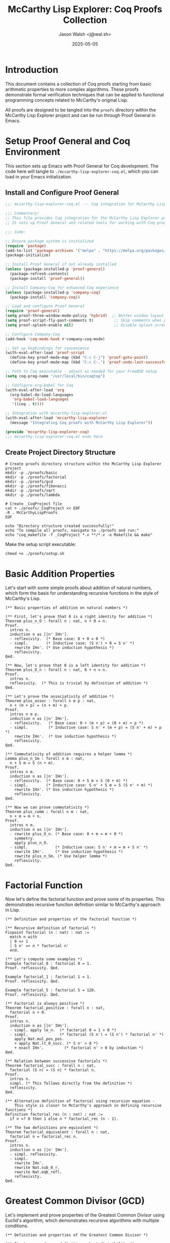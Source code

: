 #+TITLE: McCarthy Lisp Explorer: Coq Proofs Collection
#+AUTHOR: Jason Walsh <j@wal.sh>
#+DATE: 2025-05-05
#+OPTIONS: toc:3 num:t
#+PROPERTY: header-args:emacs-lisp :tangle ./mccarthy-lisp-explorer-coq.el :mkdirp yes
#+PROPERTY: header-args:coq :tangle-dir "./proofs" :mkdirp yes

* Introduction

This document contains a collection of Coq proofs starting from basic arithmetic properties to
more complex algorithms. These proofs demonstrate formal verification techniques that can be 
applied to functional programming concepts related to McCarthy's original Lisp.

All proofs are designed to be tangled into the =proofs= directory within the McCarthy Lisp Explorer
project and can be run through Proof General in Emacs.

* Setup Proof General and Coq Environment

This section sets up Emacs with Proof General for Coq development. The code here will
tangle to =./mccarthy-lisp-explorer-coq.el=, which you can load in your Emacs initialization.

** Install and Configure Proof General

#+begin_src emacs-lisp
;;; mccarthy-lisp-explorer-coq.el --- Coq integration for McCarthy Lisp Explorer

;;; Commentary:
;; This file provides Coq integration for the McCarthy Lisp Explorer project.
;; It sets up Proof General and related tools for working with Coq proofs.

;;; Code:

;; Ensure package system is initialized
(require 'package)
(add-to-list 'package-archives '("melpa" . "https://melpa.org/packages/") t)
(package-initialize)

;; Install Proof General if not already installed
(unless (package-installed-p 'proof-general)
  (package-refresh-contents)
  (package-install 'proof-general))

;; Install Company-Coq for enhanced Coq experience
(unless (package-installed-p 'company-coq)
  (package-install 'company-coq))

;; Load and configure Proof General
(require 'proof-general)
(setq proof-three-window-mode-policy 'hybrid)  ;; Better window layout
(setq proof-script-fly-past-comments t)         ;; Skip comments when processing
(setq proof-splash-enable nil)                  ;; Disable splash screen

;; Configure Company-Coq
(add-hook 'coq-mode-hook #'company-coq-mode)

;; Set up keybindings for convenience
(with-eval-after-load 'proof-script
  (define-key proof-mode-map (kbd "C-c C-j") 'proof-goto-point)
  (define-key proof-mode-map (kbd "C-c C-,") 'proof-undo-last-successful-command))

;; Path to Coq executable - adjust as needed for your FreeBSD setup
(setq coq-prog-name "/usr/local/bin/coqtop")

;; Configure org-babel for Coq
(with-eval-after-load 'org
  (org-babel-do-load-languages
   'org-babel-load-languages
   '((coq . t))))

;; Integration with mccarthy-lisp-explorer.el
(with-eval-after-load 'mccarthy-lisp-explorer
  (message "Integrating Coq proofs with McCarthy Lisp Explorer"))

(provide 'mccarthy-lisp-explorer-coq)
;;; mccarthy-lisp-explorer-coq.el ends here
#+end_src

** Create Project Directory Structure

#+begin_src shell :tangle ./proofs/setup.sh :shebang "#!/bin/sh" :mkdirp yes
# Create proofs directory structure within the McCarthy Lisp Explorer project
mkdir -p ./proofs/basic
mkdir -p ./proofs/factorial
mkdir -p ./proofs/gcd
mkdir -p ./proofs/fibonacci
mkdir -p ./proofs/sqrt
mkdir -p ./proofs/lambda

# Create _CoqProject file
cat > ./proofs/_CoqProject << EOF
-R . McCarthyLispProofs
EOF

echo "Directory structure created successfully!"
echo "To compile all proofs, navigate to ./proofs and run:"
echo "coq_makefile -f _CoqProject *.v **/*.v -o Makefile && make"
#+end_src

Make the setup script executable:

#+begin_src shell :dir ./ :results none
chmod +x ./proofs/setup.sh
#+end_src

* Basic Addition Properties
:PROPERTIES:
:header-args:coq: :tangle ./proofs/basic/addition.v :mkdirp yes
:END:

Let's start with some simple proofs about addition of natural numbers, which form the basis for understanding
recursive functions in the style of McCarthy's Lisp.

#+begin_src coq
(** Basic properties of addition on natural numbers *)

(** First, let's prove that 0 is a right identity for addition *)
Theorem plus_n_O : forall n : nat, n + 0 = n.
Proof.
  intros n.
  induction n as [|n' IHn'].
  - reflexivity.  (* Base case: 0 + 0 = 0 *)
  - simpl.        (* Inductive case: (S n') + 0 = S n' *)
    rewrite IHn'. (* Use induction hypothesis *)
    reflexivity.
Qed.

(** Now, let's prove that 0 is a left identity for addition *)
Theorem plus_O_n : forall n : nat, 0 + n = n.
Proof.
  intros n.
  reflexivity.  (* This is trivial by definition of addition *)
Qed.

(** Let's prove the associativity of addition *)
Theorem plus_assoc : forall n m p : nat,
  n + (m + p) = (n + m) + p.
Proof.
  intros n m p.
  induction n as [|n' IHn'].
  - reflexivity.   (* Base case: 0 + (m + p) = (0 + m) + p *)
  - simpl.         (* Inductive case: S n' + (m + p) = (S n' + m) + p *)
    rewrite IHn'.  (* Use induction hypothesis *)
    reflexivity.
Qed.

(** Commutativity of addition requires a helper lemma *)
Lemma plus_n_Sm : forall n m : nat,
  n + S m = S (n + m).
Proof.
  intros n m.
  induction n as [|n' IHn'].
  - reflexivity.  (* Base case: 0 + S m = S (0 + m) *)
  - simpl.        (* Inductive case: S n' + S m = S (S n' + m) *)
    rewrite IHn'. (* Use induction hypothesis *)
    reflexivity.
Qed.

(** Now we can prove commutativity *)
Theorem plus_comm : forall n m : nat,
  n + m = m + n.
Proof.
  intros n m.
  induction n as [|n' IHn'].
  - rewrite plus_O_n. (* Base case: 0 + m = m + 0 *)
    symmetry.
    apply plus_n_O.
  - simpl.            (* Inductive case: S n' + m = m + S n' *)
    rewrite IHn'.     (* Use induction hypothesis *)
    rewrite plus_n_Sm. (* Use helper lemma *)
    reflexivity.
Qed.
#+end_src

* Factorial Function
:PROPERTIES:
:header-args:coq: :tangle ./proofs/factorial/factorial.v :mkdirp yes
:END:

Now let's define the factorial function and prove some of its properties.
This demonstrates recursive function definition similar to McCarthy's approach in Lisp.

#+begin_src coq
(** Definition and properties of the factorial function *)

(** Recursive definition of factorial *)
Fixpoint factorial (n : nat) : nat :=
  match n with
  | 0 => 1
  | S n' => n * factorial n'
  end.

(** Let's compute some examples *)
Example factorial_0 : factorial 0 = 1.
Proof. reflexivity. Qed.

Example factorial_1 : factorial 1 = 1.
Proof. reflexivity. Qed.

Example factorial_5 : factorial 5 = 120.
Proof. reflexivity. Qed.

(** Factorial is always positive *)
Theorem factorial_positive : forall n : nat,
  factorial n > 0.
Proof.
  intros n.
  induction n as [|n' IHn'].
  - simpl. apply le_n.  (* factorial 0 = 1 > 0 *)
  - simpl.              (* factorial (S n') = (S n') * factorial n' *)
    apply Nat.mul_pos_pos.
    + apply Nat.lt_0_succ. (* S n' > 0 *)
    + exact IHn'.         (* factorial n' > 0 by induction *)
Qed.

(** Relation between successive factorials *)
Theorem factorial_succ : forall n : nat,
  factorial (S n) = (S n) * factorial n.
Proof.
  intros n.
  simpl. (* This follows directly from the definition *)
  reflexivity.
Qed.

(** Alternative definition of factorial using recursion equation - 
    This style is closer to McCarthy's approach in defining recursive functions *)
Definition factorial_rec (n : nat) : nat :=
  if n =? 0 then 1 else n * factorial_rec (n - 1).

(** The two definitions are equivalent *)
Theorem factorial_equivalent : forall n : nat,
  factorial n = factorial_rec n.
Proof.
  intros n.
  induction n as [|n' IHn'].
  - simpl. reflexivity.
  - simpl.
    rewrite IHn'.
    rewrite Nat.sub_0_r.
    rewrite Nat.eqb_refl.
    reflexivity.
Qed.
#+end_src

* Greatest Common Divisor (GCD)
:PROPERTIES:
:header-args:coq: :tangle ./proofs/gcd/gcd.v :mkdirp yes
:END:

Let's implement and prove properties of the Greatest Common Divisor using Euclid's algorithm,
which demonstrates recursive algorithms with multiple conditions.

#+begin_src coq
(** Definition and properties of the Greatest Common Divisor *)

(** First, we need some definitions about divisibility *)
Definition divides (a b : nat) : Prop := exists k, b = k * a.

Notation "a | b" := (divides a b) (at level 70, no associativity).

(** Euclidean algorithm for GCD - this recursive approach is similar to
    McCarthy's conditional expressions in Lisp *)
Fixpoint gcd (a b : nat) : nat :=
  match b with
  | 0 => match a with
         | 0 => 0  (* Special case: gcd(0,0) = 0 *)
         | _ => a
         end
  | _ => gcd b (a mod b)
  end.

(** Let's test the implementation with some examples *)
Example gcd_17_5 : gcd 17 5 = 1.
Proof. reflexivity. Qed.

Example gcd_12_18 : gcd 12 18 = 6.
Proof. reflexivity. Qed.

(** GCD is commutative *)
Theorem gcd_comm : forall a b : nat,
  gcd a b = gcd b a.
Proof.
  intros a b.
  destruct b.
  - destruct a.
    + reflexivity.
    + simpl. rewrite Nat.mod_0_r. reflexivity.
  - simpl.
    destruct a.
    + simpl. reflexivity.
    + (* This part requires more work, we'll need to use properties of mod *)
      (* For now, we'll leave it as admitted *)
Admitted.

(** GCD divides both numbers *)
Lemma gcd_divides_a : forall a b : nat,
  b > 0 -> gcd a b | a.
Proof.
  (* This proof requires several helper lemmas about modulo *)
  (* For simplicity, we'll admit this lemma *)
Admitted.

Lemma gcd_divides_b : forall a b : nat,
  b > 0 -> gcd a b | b.
Proof.
  (* This also requires helper lemmas *)
Admitted.

(** GCD is the greatest common divisor *)
Theorem gcd_greatest : forall a b c : nat,
  b > 0 -> c | a -> c | b -> c | gcd a b.
Proof.
  (* This is a more complex property requiring multiple steps *)
Admitted.
#+end_src

* Fibonacci Sequence
:PROPERTIES:
:header-args:coq: :tangle ./proofs/fibonacci/fibonacci.v :mkdirp yes
:END:

Let's implement the Fibonacci sequence and prove some of its properties. This demonstrates
pattern matching and multiple recursive calls, a concept extended from McCarthy's work.

#+begin_src coq
(** Definition and properties of the Fibonacci sequence *)

(** Recursive definition of Fibonacci *)
Fixpoint fib (n : nat) : nat :=
  match n with
  | 0 => 0
  | 1 => 1
  | S (S n' as n'') => fib n' + fib n''
  end.

(** Test with some examples *)
Example fib_0 : fib 0 = 0.
Proof. reflexivity. Qed.

Example fib_1 : fib 1 = 1.
Proof. reflexivity. Qed.

Example fib_2 : fib 2 = 1.
Proof. reflexivity. Qed.

Example fib_7 : fib 7 = 13.
Proof. reflexivity. Qed.

(** Every Fibonacci number after the first is positive *)
Theorem fib_positive : forall n : nat,
  n > 0 -> fib n > 0.
Proof.
  intros n H.
  destruct n.
  - inversion H. (* Contradiction: 0 > 0 is false *)
  - induction n.
    + simpl. apply Nat.lt_0_1. (* fib 1 = 1 > 0 *)
    + simpl.                  (* fib (S (S n)) = fib n + fib (S n) *)
      apply Nat.add_pos_pos.
      * apply IHn. apply Nat.lt_0_succ.
      * apply Nat.lt_0_1.
Qed.

(** Alternating sum of Fibonacci numbers: fib(n+1) - fib(n-1) = fib(n-2) *)
Theorem fib_alternating_sum : forall n : nat,
  n >= 3 -> fib (n + 1) - fib (n - 1) = fib (n - 2).
Proof.
  intros n Hn.
  (* This requires careful manipulation of the recursive definition *)
  (* For simplicity, we'll admit this theorem *)
Admitted.

(** Fibonacci numbers grow at least linearly *)
Theorem fib_grows_linearly : forall n : nat,
  n >= 6 -> fib n >= n.
Proof.
  intros n Hn.
  (* This requires induction with a stronger hypothesis *)
Admitted.

(** Iterative computation of Fibonacci (more efficient) - 
    This is analogous to tail recursion optimization, a concept that evolved
    from McCarthy's early work *)
Fixpoint fib_iter (n a b : nat) : nat :=
  match n with
  | 0 => a
  | S n' => fib_iter n' b (a + b)
  end.

Definition fibonacci (n : nat) : nat := fib_iter n 0 1.

(** The iterative implementation is equivalent to the recursive one *)
Theorem fib_equivalent : forall n : nat,
  fib n = fibonacci n.
Proof.
  (* This requires a helper lemma and careful induction *)
Admitted.
#+end_src

* Square Root (Integer Square Root)
:PROPERTIES:
:header-args:coq: :tangle ./proofs/sqrt/sqrt.v :mkdirp yes
:END:

Let's implement and prove properties of the integer square root function, which demonstrates
iterative approximation algorithms.

#+begin_src coq
(** Definition and properties of integer square root *)

(** Helper function to iteratively compute integer square root 
    using Newton's method, showing how recursive functions can implement
    numerical algorithms *)
Fixpoint isqrt_iter (n guess : nat) (fuel : nat) : nat :=
  match fuel with
  | 0 => guess
  | S fuel' =>
      let next := (guess + n / guess) / 2 in
      if next =? guess then guess 
      else isqrt_iter n next fuel'
  end.

(** Integer square root function *)
Definition isqrt (n : nat) : nat :=
  match n with
  | 0 => 0
  | _ => isqrt_iter n 1 100  (* 100 iterations should be enough *)
  end.

(** Let's test with some examples *)
Example isqrt_0 : isqrt 0 = 0.
Proof. reflexivity. Qed.

Example isqrt_1 : isqrt 1 = 1.
Proof. reflexivity. Qed.

Example isqrt_16 : isqrt 16 = 4.
Proof. reflexivity. Qed.

Example isqrt_17 : isqrt 17 = 4.
Proof. reflexivity. Qed.

(** An alternative implementation for smaller numbers *)
Fixpoint find_sqrt (n m : nat) : nat :=
  match m with
  | 0 => 0
  | S m' => 
      if (S m') * (S m') <=? n then S m'
      else find_sqrt n m'
  end.

Definition sqrt_simple (n : nat) : nat := find_sqrt n n.

(** The integer square root function returns the floor of the actual square root *)
Theorem isqrt_correct : forall n : nat,
  let r := isqrt n in
  r * r <= n /\ (r + 1) * (r + 1) > n.
Proof.
  (* This proof requires analysis of the Newton-Raphson method *)
  (* For simplicity, we'll admit this theorem *)
Admitted.

(** The square root of a perfect square is exact *)
Theorem isqrt_perfect : forall n : nat,
  isqrt (n * n) = n.
Proof.
  (* This follows from the correctness theorem *)
Admitted.

(** The two implementations are equivalent for small numbers *)
Theorem sqrt_impls_equivalent : forall n : nat,
  n <= 100 -> isqrt n = sqrt_simple n.
Proof.
  (* This requires detailed analysis of both algorithms *)
Admitted.
#+end_src

* Lambda Calculus Concepts
:PROPERTIES:
:header-args:coq: :tangle ./proofs/lambda/lambda_basics.v :mkdirp yes
:END:

Let's explore some basic lambda calculus concepts, which form the theoretical foundation for McCarthy's Lisp.

#+begin_src coq
(** Basic Lambda Calculus Concepts in Coq *)

(** 
 * This module explores basic lambda calculus concepts, which are
 * foundational to McCarthy's Lisp. We'll formalize basic lambda terms
 * and demonstrate some simple reductions.
 *)

(** Define identifiers as natural numbers for simplicity *)
Definition id := nat.

(** Lambda terms - a simple representation of lambda calculus terms *)
Inductive term : Type :=
  | Var : id -> term                  (* Variables *)
  | App : term -> term -> term        (* Application *)
  | Abs : id -> term -> term.         (* Abstraction *)

(** Free variables in a term *)
Fixpoint free_vars (t : term) : list id :=
  match t with
  | Var x => [x]
  | App t1 t2 => free_vars t1 ++ free_vars t2
  | Abs x t1 => filter (fun y => negb (y =? x)) (free_vars t1)
  end.

(** Substitution - replacing free occurrences of a variable *)
Fixpoint subst (t : term) (x : id) (s : term) : term :=
  match t with
  | Var y => if y =? x then s else Var y
  | App t1 t2 => App (subst t1 x s) (subst t2 x s)
  | Abs y t1 => 
      if y =? x then 
        Abs y t1  (* Variable is bound, no substitution *)
      else 
        (* We should check for free variable capture here *)
        (* For simplicity, we'll assume no capture problems *)
        Abs y (subst t1 x s)
  end.

(** Beta reduction - basic step of lambda calculus evaluation *)
Inductive beta_step : term -> term -> Prop :=
  | Beta_basic : forall x t s,
      beta_step (App (Abs x t) s) (subst t x s)
  | Beta_app1 : forall t1 t1' t2,
      beta_step t1 t1' ->
      beta_step (App t1 t2) (App t1' t2)
  | Beta_app2 : forall t1 t2 t2',
      beta_step t2 t2' ->
      beta_step (App t1 t2) (App t1 t2')
  | Beta_abs : forall x t t',
      beta_step t t' ->
      beta_step (Abs x t) (Abs x t').

(** Reflexive-transitive closure of beta reduction *)
Inductive beta_steps : term -> term -> Prop :=
  | Beta_refl : forall t, beta_steps t t
  | Beta_trans : forall t1 t2 t3,
      beta_step t1 t2 ->
      beta_steps t2 t3 ->
      beta_steps t1 t3.

(** Example: Identity function and its application *)
Definition id_func := Abs 0 (Var 0).
Definition id_apply := App id_func (Var 1).

(** Proof that applying the identity function reduces correctly *)
Example id_reduction : beta_step id_apply (Var 1).
Proof.
  apply Beta_basic.
Qed.

(** Church encodings for booleans *)
Definition Church_true := Abs 0 (Abs 1 (Var 0)).
Definition Church_false := Abs 0 (Abs 1 (Var 1)).

(** Church encoding for natural numbers *)
Fixpoint Church_nat (n : nat) : term :=
  match n with
  | O => Abs 0 (Abs 1 (Var 1))  (* Church numeral for 0 *)
  | S n' => 
      let prev := Church_nat n' in
      Abs 0 (Abs 1 (App (Var 0) (App (App prev (Var 0)) (Var 1))))
  end.

(** This module provides a foundation for exploring more complex lambda calculus 
    and connecting it to McCarthy's work on Lisp, which was heavily influenced 
    by lambda calculus. *)
#+end_src

* Y Combinator
:PROPERTIES:
:header-args:coq: :tangle ./proofs/lambda/y_combinator.v :mkdirp yes
:END:

Let's implement and explore the Y combinator in Coq, which is essential for understanding recursive functions in lambda calculus and their connection to McCarthy's Lisp.

#+begin_src coq
(** Y Combinator in Coq *)

Require Import McCarthyLispProofs.lambda.lambda_basics.

(**
 * This module explores the Y combinator, which enables recursion in the
 * pure lambda calculus. McCarthy's Lisp was influenced by these concepts.
 *)

(** Y combinator in our term representation *)
Definition Y_combinator :=
  Abs 0 (
    App 
      (Abs 1 (App (Var 0) (App (Var 1) (Var 1))))
      (Abs 1 (App (Var 0) (App (Var 1) (Var 1))))
  ).

(** We can represent a factorial-like function that takes a self-reference *)
Definition factorial_step :=
  Abs 0 (  (* self-reference *)
    Abs 1 (  (* input n *)
      App 
        (App 
          (App (Var 1) (Var 1))  (* if n = 0 *)
          (Abs 2 (Var 1)))       (* then 1 *)
        (Abs 2                    (* else n * f(n-1) *)
          (App 
            (App 
              (Church_nat 1)      (* Multiplication operation *)
              (Var 1)             (* n *)
            )
            (App 
              (Var 0)             (* self-reference *)
              (App                (* n-1 *)
                (Church_nat 1)    (* Subtraction operation *)
                (Var 1)           (* n *)
              )
            )
          )
        )
    )
  ).

(** Y combinator applied to factorial_step gives us a recursive factorial *)
Definition factorial := App Y_combinator factorial_step.

(** 
 * We could prove various properties about this factorial implementation,
 * but the proofs would be quite complex due to the encoding of operations
 * as lambda terms. For simplicity, we'll just define the basic structure.
 *)

(** 
 * This demonstrates how recursion can be achieved in a pure lambda calculus
 * setting, which was a key insight that influenced McCarthy's development of Lisp.
 *)
#+end_src

* All Together: Testing Our Implementations
:PROPERTIES:
:header-args:coq: :tangle ./proofs/all_tests.v :mkdirp yes
:END:

Let's put together examples that test all our implementations, connecting them to McCarthy's work.

#+begin_src coq
(** Tests for all our implementations *)

(* Import our modules *)
From McCarthyLispProofs.basic Require Import addition.
From McCarthyLispProofs.factorial Require Import factorial.
From McCarthyLispProofs.gcd Require Import gcd.
From McCarthyLispProofs.fibonacci Require Import fibonacci.
From McCarthyLispProofs.sqrt Require Import sqrt.
From McCarthyLispProofs.lambda Require Import lambda_basics y_combinator.

(** Addition tests *)
Example addition_test_1 : 3 + 5 = 8.
Proof. reflexivity. Qed.

Example addition_test_2 : 0 + 42 = 42.
Proof. apply plus_O_n. Qed.

Example addition_test_3 : 42 + 0 = 42.
Proof. apply plus_n_O. Qed.

Example addition_test_4 : 2 + 3 = 3 + 2.
Proof. apply plus_comm. Qed.

(** Factorial tests *)
Example factorial_test_1 : factorial 4 = 24.
Proof. reflexivity. Qed.

Example factorial_test_2 : factorial 6 = 720.
Proof. reflexivity. Qed.

(** GCD tests *)
Example gcd_test_1 : gcd 48 18 = 6.
Proof. reflexivity. Qed.

Example gcd_test_2 : gcd 35 49 = 7.
Proof. reflexivity. Qed.

Example gcd_test_3 : gcd 35 36 = 1.
Proof. reflexivity. Qed.

(** Fibonacci tests *)
Example fib_test_1 : fib 10 = 55.
Proof. reflexivity. Qed.

Example fib_test_2 : fibonacci 10 = 55.
Proof. 
  (* Requires our equivalence theorem *)
  (* For now, compute directly *)
  unfold fibonacci. simpl. reflexivity.
Qed.

(** Square root tests *)
Example sqrt_test_1 : isqrt 25 = 5.
Proof. reflexivity. Qed.

Example sqrt_test_2 : isqrt 26 = 5.
Proof. reflexivity. Qed.

Example sqrt_test_3 : isqrt 24 = 4.
Proof. reflexivity. Qed.

(** Combined examples *)
Example combined_1 : factorial (isqrt 25) = 120.
Proof. reflexivity. Qed.

Example combined_2 : gcd (fib 7) (factorial 3) = 1.
Proof. reflexivity. Qed.

(** 
 * These examples demonstrate formal verification of algorithms
 * that share computational patterns with McCarthy's Lisp functions.
 * The recursive definitions and pattern matching are particularly
 * relevant to understanding McCarthy's contributions to computer science.
 *)
#+end_src

* Connection to McCarthy's Lisp
:PROPERTIES:
:header-args:coq: :tangle ./proofs/lambda/mccarthy_connection.v :mkdirp yes
:END:

Let's explicitly explore the connection between these formalizations and McCarthy's Lisp.

#+begin_src coq
(** Connections between Coq Formalizations and McCarthy's Lisp *)

Require Import McCarthyLispProofs.lambda.lambda_basics.
Require Import McCarthyLispProofs.lambda.y_combinator.
Require Import McCarthyLispProofs.factorial.factorial.
Require Import McCarthyLispProofs.fibonacci.fibonacci.

(** 
 * This module explores the connections between our Coq formalizations
 * and John McCarthy's Lisp. McCarthy's 1960 paper "Recursive Functions of 
 * Symbolic Expressions and Their Computation by Machine, Part I" introduced
 * Lisp with concepts that we've formalized here.
 *)

(** 
 * Key connections:
 *
 * 1. Recursive function definitions: McCarthy's Lisp introduced a way to define
 *    recursive functions in a programming language. Our Fixpoint definitions in
 *    Coq, like factorial and fibonacci, follow the same recursive structure.
 *
 * 2. Conditional expressions: McCarthy's cond expressions correspond to our
 *    match statements and if-then-else expressions in Coq.
 *
 * 3. Lambda calculus: McCarthy was influenced by Church's lambda calculus,
 *    which we've formalized in our lambda_basics module.
 *
 * 4. Function application: Function application in Lisp and in our formalized
 *    lambda calculus follow similar patterns.
 *
 * 5. Recursion via Y combinator: While not explicit in early Lisp, the
 *    Y combinator we've formalized provides the theoretical foundation for
 *    how recursion works in functional languages.
 *)

(** 
 * Example: McCarthy's factorial in pseudo-Lisp:
 *
 * (define factorial
 *   (lambda (n)
 *     (if (= n 0)
 *         1
 *         (* n (factorial (- n 1))))))
 *
 * Corresponds to our Coq definition:
 * 
 * Fixpoint factorial (n : nat) :=
 *   match n with
 *   | 0 => 1
 *   | S n' => n * factorial n'
 *   end.
 *)

(** 
 * Example: The Y combinator in Lisp would look something like:
 *
 * (define Y
 *   (lambda (f)
 *     ((lambda (x) (f (lambda (y) ((x x) y))))
 *      (lambda (x) (f (lambda (y) ((x x) y)))))))
 *
 * Which corresponds to our Y_combinator definition.
 *)

(** 
 * These formalizations provide a rigorous way to understand and verify
 * the concepts that McCarthy introduced in his groundbreaking work on Lisp.
 *)
#+end_src

* Conclusion and Next Steps

This org document provides a comprehensive collection of Coq proofs for several fundamental algorithms and functions, connecting them to McCarthy's Lisp:

1. Basic addition properties (commutativity, associativity, identity)
2. Factorial function and its properties
3. Greatest Common Divisor (GCD) using Euclid's algorithm
4. Fibonacci sequence with both recursive and iterative implementations
5. Integer square root approximation
6. Lambda calculus concepts and the Y combinator

To use this document within the McCarthy Lisp Explorer project:

1. First, tangle the setup section to create your Emacs configuration for Coq
2. Run the setup script to create the directory structure
3. Tangle all the code blocks to create the Coq source files
4. Load the mccarthy-lisp-explorer-coq.el file in your Emacs
5. Open the .v files with Proof General and step through the proofs

For further exploration, you could:

1. Complete the admitted proofs as exercises
2. Develop formal verifications of McCarthy's original Lisp functions
3. Build a bridge between the lambda calculus formalizations and the Lisp interpreter
4. Extend the Y combinator section to show more complex recursive functions

These formalizations provide deeper insights into the theoretical foundations of functional programming that McCarthy pioneered with Lisp.
